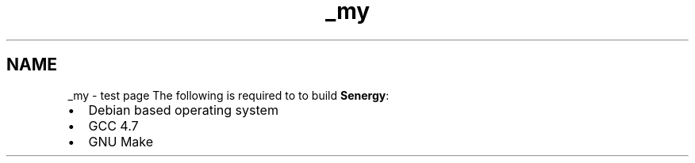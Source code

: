 .TH "_my" 3 "Tue Jan 28 2014" "Version 1.0" "Senergy" \" -*- nroff -*-
.ad l
.nh
.SH NAME
_my \- test page 
The following is required to to build \fBSenergy\fP:
.PP
.IP "\(bu" 2
Debian based operating system
.IP "\(bu" 2
GCC 4\&.7
.IP "\(bu" 2
GNU Make 
.PP


